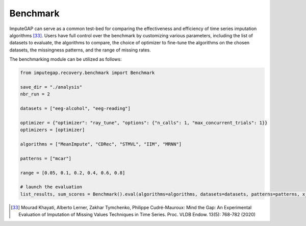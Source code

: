 =========
Benchmark
=========

ImputeGAP can serve as a common test-bed for comparing the effectiveness and efficiency of time series imputation algorithms [33]_.  Users have full control over the benchmark by customizing various parameters, including the list of datasets to evaluate, the algorithms to compare, the choice of optimizer to fine-tune the algorithms on the chosen datasets, the missingness patterns, and the range of missing rates.


The benchmarking module can be utilized as follows:

.. code-block:: python

    from imputegap.recovery.benchmark import Benchmark

    save_dir = "./analysis"
    nbr_run = 2

    datasets = ["eeg-alcohol", "eeg-reading"]

    optimizer = {"optimizer": "ray_tune", "options": {"n_calls": 1, "max_concurrent_trials": 1}}
    optimizers = [optimizer]

    algorithms = ["MeanImpute", "CDRec", "STMVL", "IIM", "MRNN"]

    patterns = ["mcar"]

    range = [0.05, 0.1, 0.2, 0.4, 0.6, 0.8]

    # launch the evaluation
    list_results, sum_scores = Benchmark().eval(algorithms=algorithms, datasets=datasets, patterns=patterns, x_axis=range, optimizers=optimizers, save_dir=save_dir, runs=nbr_run)



.. [33] Mourad Khayati, Alberto Lerner, Zakhar Tymchenko, Philippe Cudré-Mauroux: Mind the Gap: An Experimental Evaluation of Imputation of Missing Values Techniques in Time Series. Proc. VLDB Endow. 13(5): 768-782 (2020)





